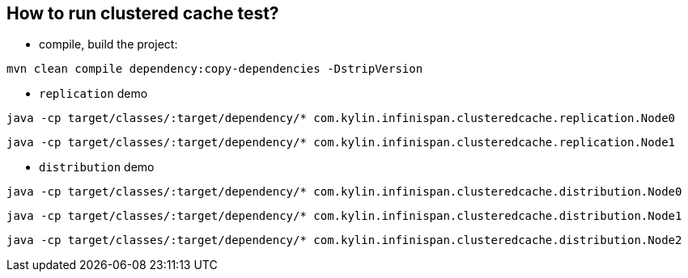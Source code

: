 How to run clustered cache test?
--------------------------------

* compile, build the project:
----
mvn clean compile dependency:copy-dependencies -DstripVersion
----

* `replication` demo
----
java -cp target/classes/:target/dependency/* com.kylin.infinispan.clusteredcache.replication.Node0
----

----
java -cp target/classes/:target/dependency/* com.kylin.infinispan.clusteredcache.replication.Node1
----

* `distribution` demo
----
java -cp target/classes/:target/dependency/* com.kylin.infinispan.clusteredcache.distribution.Node0
----

----
java -cp target/classes/:target/dependency/* com.kylin.infinispan.clusteredcache.distribution.Node1
----

----
java -cp target/classes/:target/dependency/* com.kylin.infinispan.clusteredcache.distribution.Node2
----

